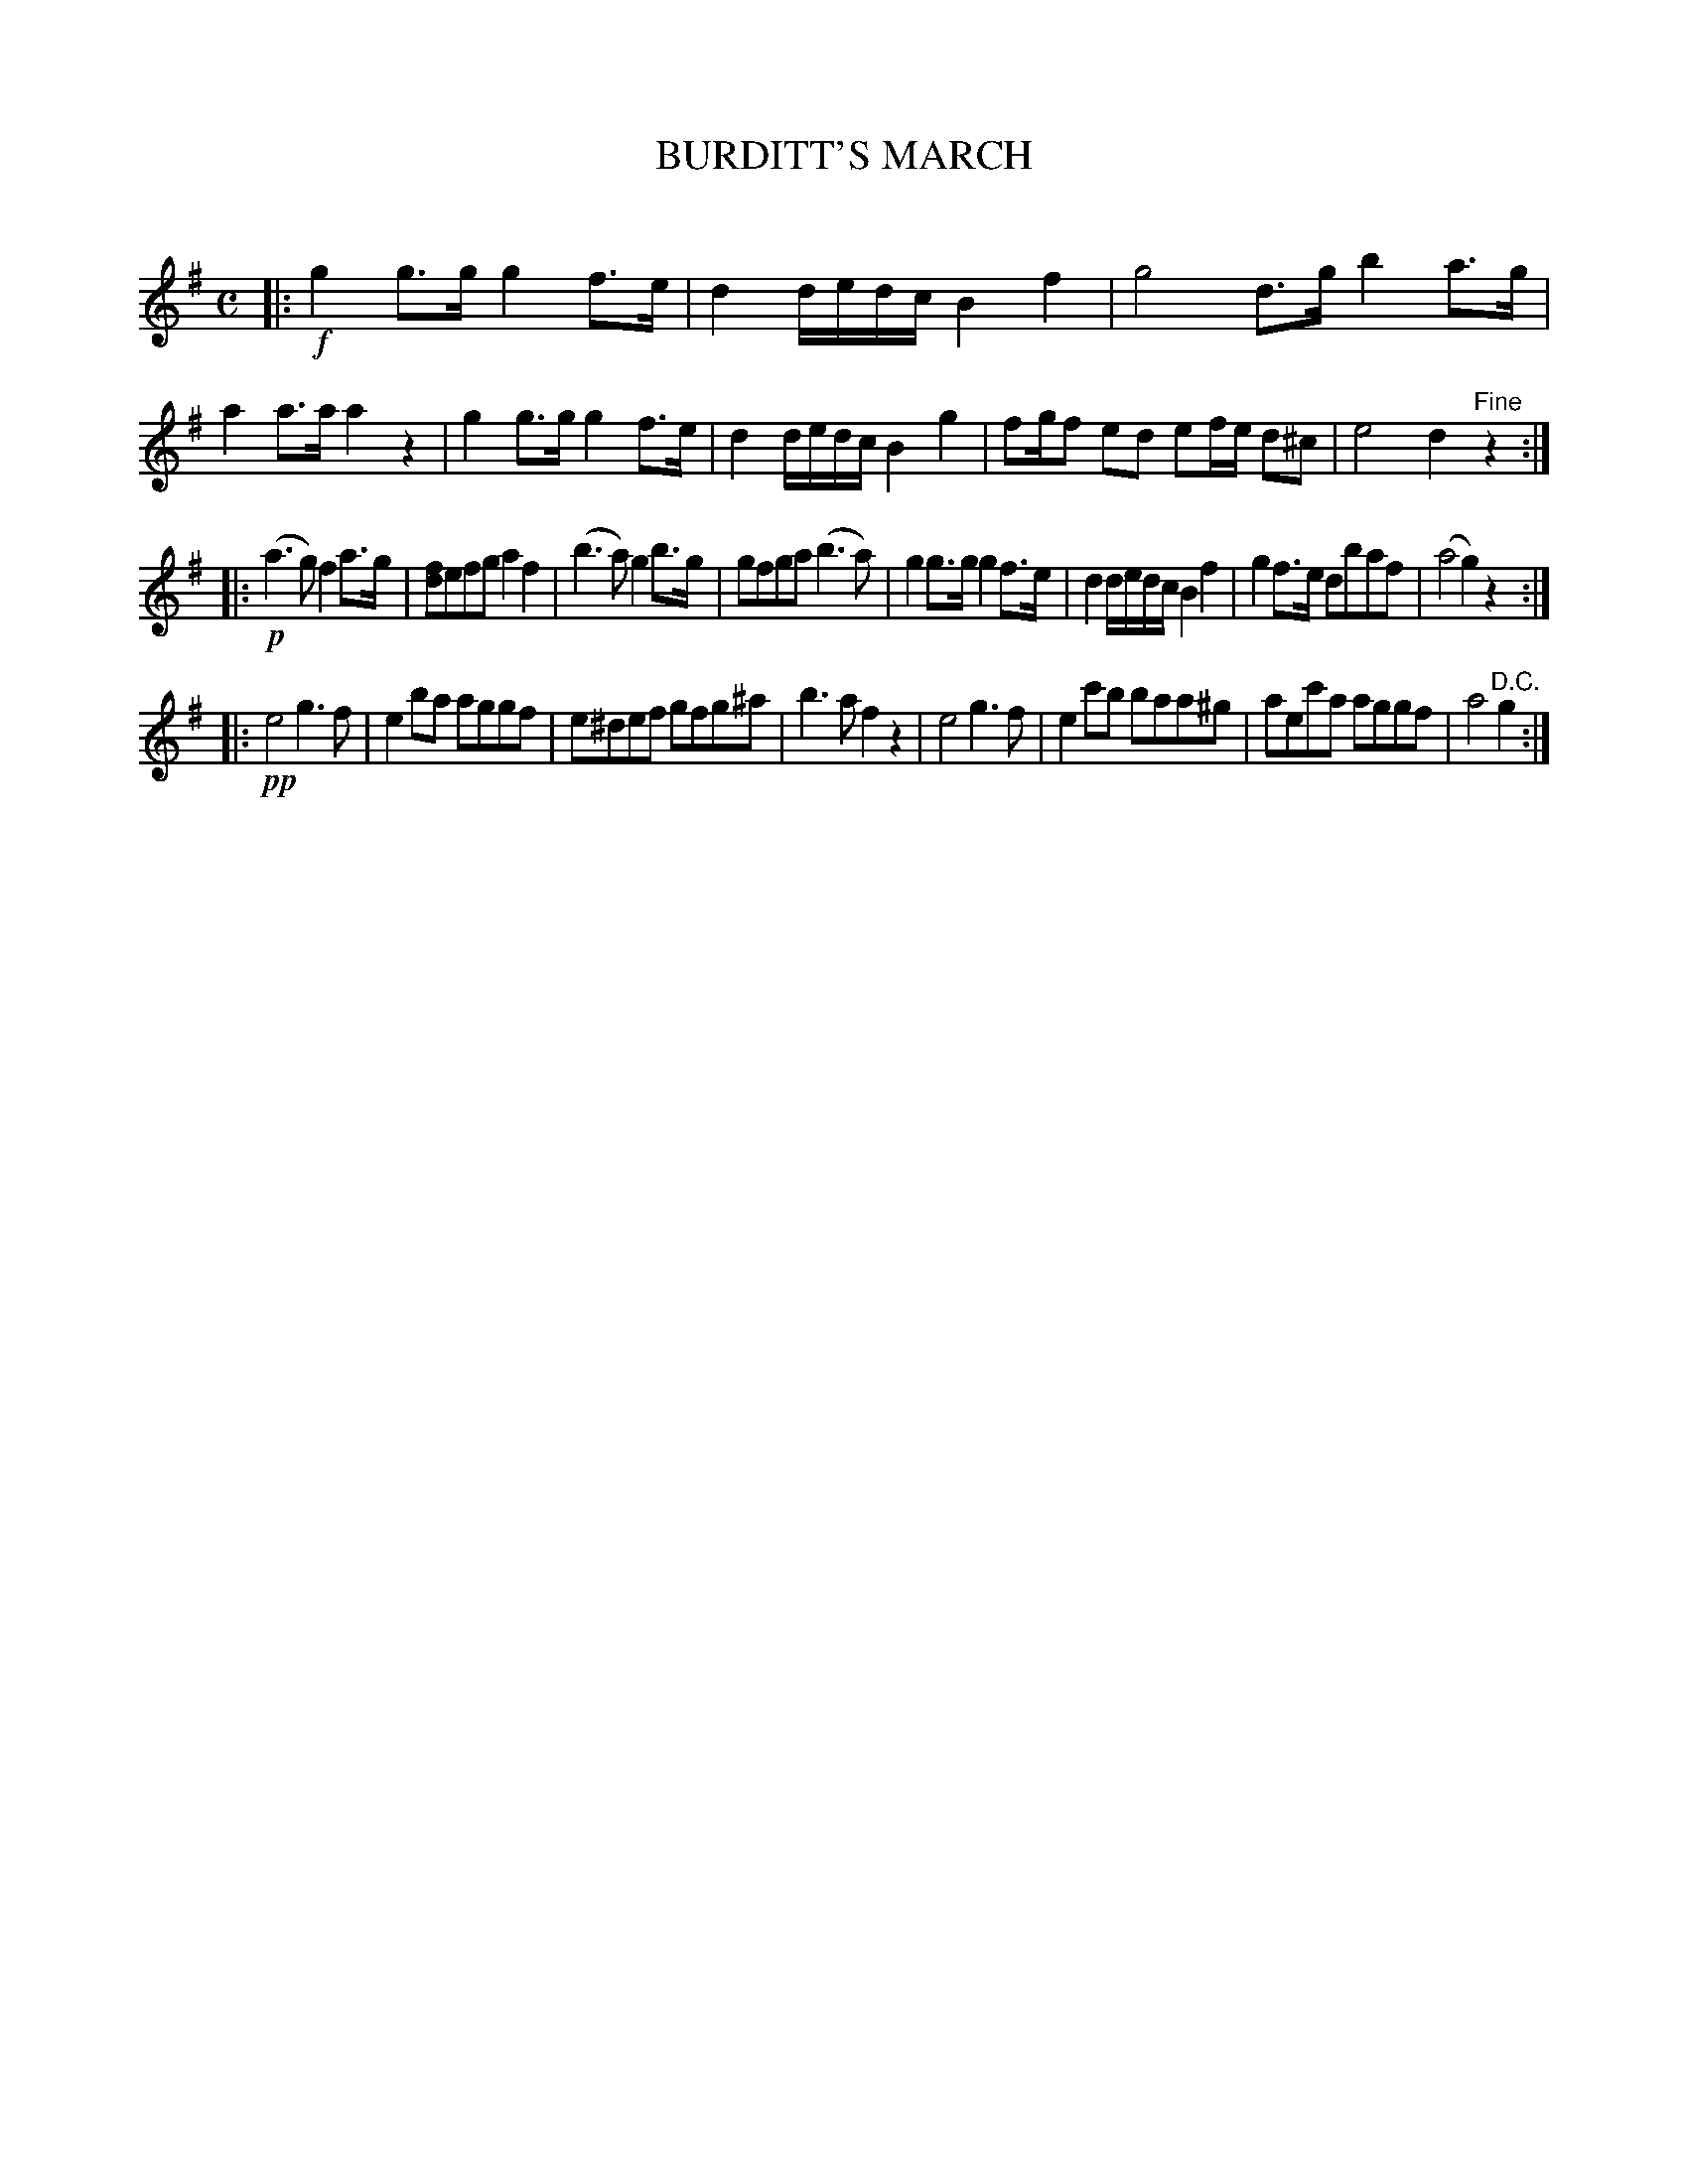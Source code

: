 X: 20211
T: BURDITT'S MARCH
C:
%R: march
B: Elias Howe "The Musician's Companion" 1843 p.21 #1
S: http://imslp.org/wiki/The_Musician's_Companion_(Howe,_Elias)
Z: 2015 John Chambers <jc:trillian.mit.edu>
M: C
L: 1/8
K: G
% - - - - - - - - - - - - - - - - - - - - - - - - -
|:!f!\
g2 g>g g2 f>e | d2 d/e/d/c/ B2 f2 | g4 d>g b2 a>g | a2 a>a a2 z2 |\
g2 g>g g2 f>e | d2 d/e/d/c/ B2 g2 | fg/f ed ef/e/ d^c | e4 d2 "^Fine"z2 :|
|:!p!\
(a3 g) f2 a>g | [fd]efg a2 f2 | (b3 a) g2 b>g | gfga (b3 a) |\
g2 g>g g2 f>e | d2 d/e/d/c/ B2 f2 | g2 f>e dbaf | (a4 g2) z2 :|
|:!pp!\
e4 g3f | e2ba aggf | e^def gfg^a | b3a f2z2 |\
e4 g3f | e2c'b baa^g | aec'a aggf | a4 "^D.C."g2 :|
% - - - - - - - - - - - - - - - - - - - - - - - - -
